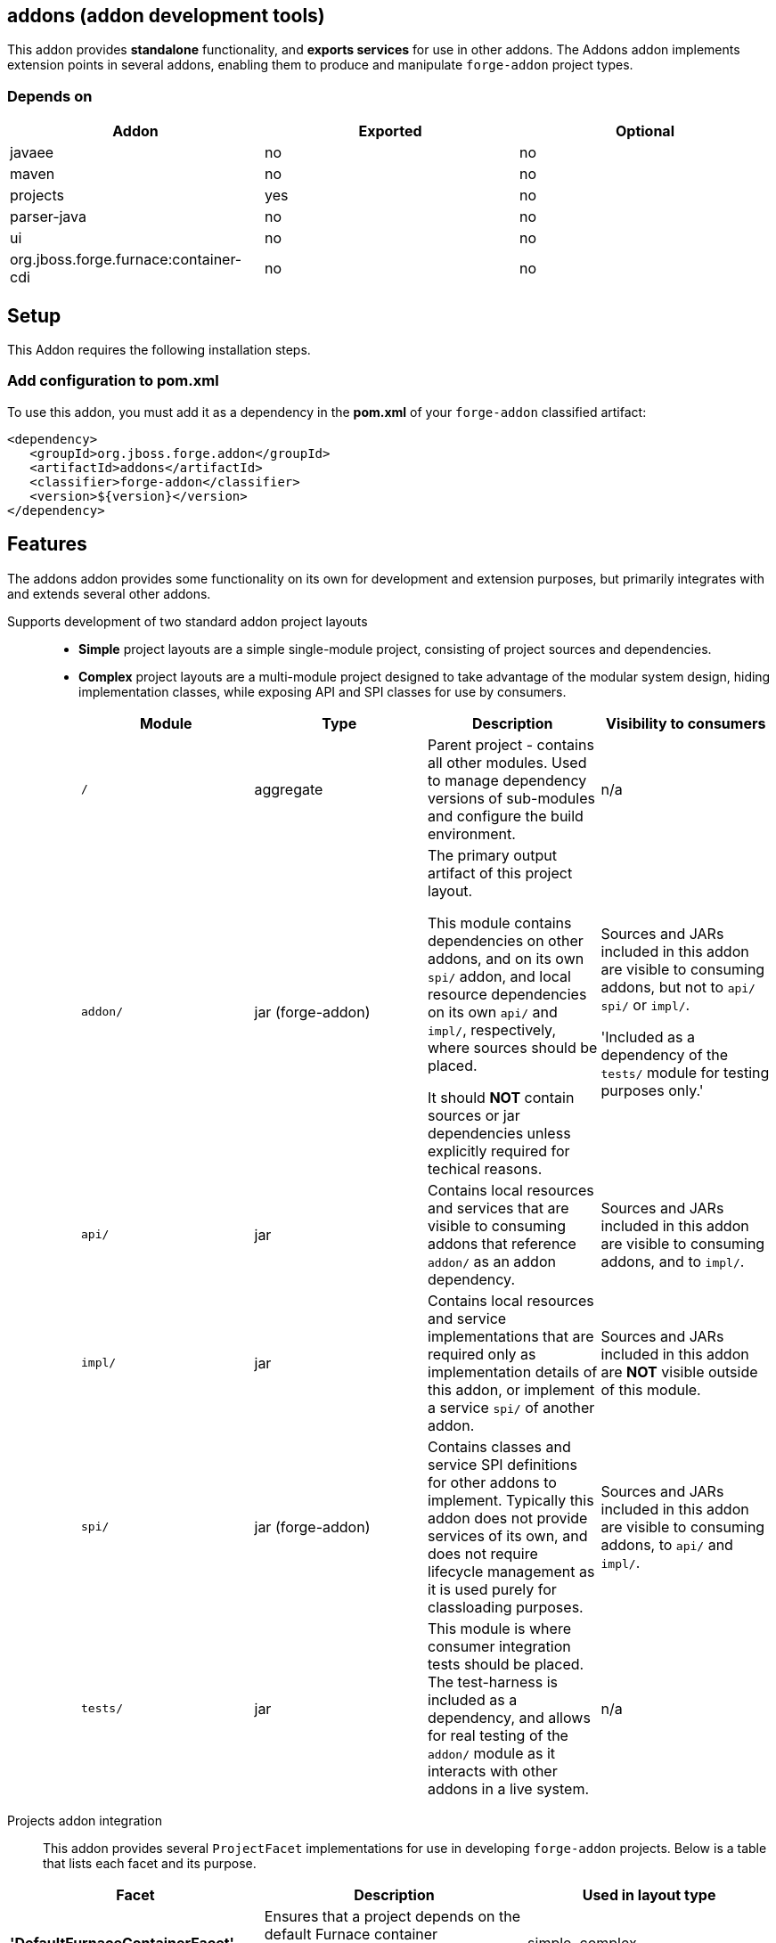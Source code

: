 == addons (addon development tools)
:idprefix: id_ 

This addon provides *standalone* functionality, and *exports services* for use in other addons. The Addons addon implements extension points in several addons, enabling them to produce and manipulate `forge-addon` project types.

=== Depends on

[options="header"]
|===
|Addon |Exported |Optional

|javaee
|no
|no

|maven
|no
|no

|projects
|yes
|no

|parser-java
|no
|no

|ui
|no
|no

|org.jboss.forge.furnace:container-cdi
|no
|no

|===

== Setup

This Addon requires the following installation steps.

=== Add configuration to pom.xml 

To use this addon, you must add it as a dependency in the *pom.xml* of your `forge-addon` classified artifact:

[source,xml]
----
<dependency>
   <groupId>org.jboss.forge.addon</groupId>
   <artifactId>addons</artifactId>
   <classifier>forge-addon</classifier>
   <version>${version}</version>
</dependency>
----

== Features

The addons addon provides some functionality on its own for development and extension purposes, but primarily integrates with and extends several other addons. 

Supports development of two standard addon project layouts::
+
* *Simple* project layouts are a simple single-module project, consisting of project sources and dependencies. 
* *Complex* project layouts are a multi-module project designed to take advantage of the modular system design, hiding implementation classes, while exposing API and SPI classes for use by consumers.
+
|===
|Module |Type |Description |Visibility to consumers

|`/`
|aggregate
|Parent project - contains all other modules. Used to manage dependency versions of sub-modules and configure the build environment.
|n/a

|`addon/`
|jar (forge-addon)
|The primary output artifact of this project layout.

This module contains dependencies on other addons, and on its own `spi/` addon, and local resource dependencies on its own `api/` and `impl/`, respectively, where sources should be placed.

It should *NOT* contain sources or jar dependencies unless explicitly required for techical reasons. 

|Sources and JARs included in this addon are visible to consuming addons, but not to `api/` `spi/` or `impl/`. 

'Included as a dependency of the `tests/` module for testing purposes only.'

|`api/`
|jar
|Contains local resources and services that are visible to consuming addons that reference `addon/` as an addon dependency.
|Sources and JARs included in this addon are visible to consuming addons, and to `impl/`.

|`impl/`
|jar
|Contains local resources and service implementations that are required only as implementation details of this addon, or implement a service `spi/` of another addon.
|Sources and JARs included in this addon are *NOT* visible outside of this module.

|`spi/`
|jar (forge-addon)
|Contains classes and service SPI definitions for other addons to implement. Typically this addon does not provide services of its own, and does not require lifecycle management as it is used purely for classloading purposes.
|Sources and JARs included in this addon are visible to consuming addons, to `api/` and `impl/`.

|`tests/`
|jar
|This module is where consumer integration tests should be placed. The test-harness is included as a dependency, and allows for real testing of the `addon/` module as it interacts with other addons in a live system.
|n/a



|===

Projects addon integration::
 This addon provides several `ProjectFacet` implementations for use in developing `forge-addon` projects. Below is a table that lists each facet and its purpose.

[options="header"]
|===
|Facet |Description |Used in layout type

|*'DefaultFurnaceContainerFacet'*
|Ensures that a project depends on the default Furnace container ('org.jboss.forge.furnace:container-cdi').
|simple, complex

|*'DefaultFurnaceContainerAPIFacet'*
|Ensures that a project depends on the default Furnace container API ('org.jboss.forge.furnace:container-cdii-api').
|complex

|AddonParentFacet
|Ensures that a project is configured as the parent project of a complex Furnace addon type.
|complex

|AddonAddonFacet
|Ensures that a project is configured as a `forge-addon` with access to the Furnace APIs, and provides a default `AddonLifecycleProvider` ('org.jboss.forge.furnace:container-cdi').
|simple, complex

|AddonAPIFacet
|Ensures that a project is configured as a `jar` with access to the Furnace APIs.
|complex

|AddonImplFacet
|Ensures that a project is configured as a `jar` with access to the Furnace APIs.
|complex

|AddonSPIFacet
|Ensures that a project is configured as a `forge-addon` with access to the Furnace APIs.
|complex

|AddonTestFacet
|Ensures that a project is configured with the Furnace test-harness ('org.jboss.forge.furnace.test:furnace-test-harness'), and provides a default test-case stub.
|simple, complex

|AddonClassifierFacet
|Ensures that a project is classified as a `forge-addon`
|simple, complex

|FurnaceAPIFacet
|Ensures that a project is configured with the Furnace core APIs ('org.jboss.forge.furnace:furnace-api')
|complex

|FurnaceVersionFacet
|Ensures that a project is configured with a Furnace version property for centralized version management.
|simple, complex

|===

